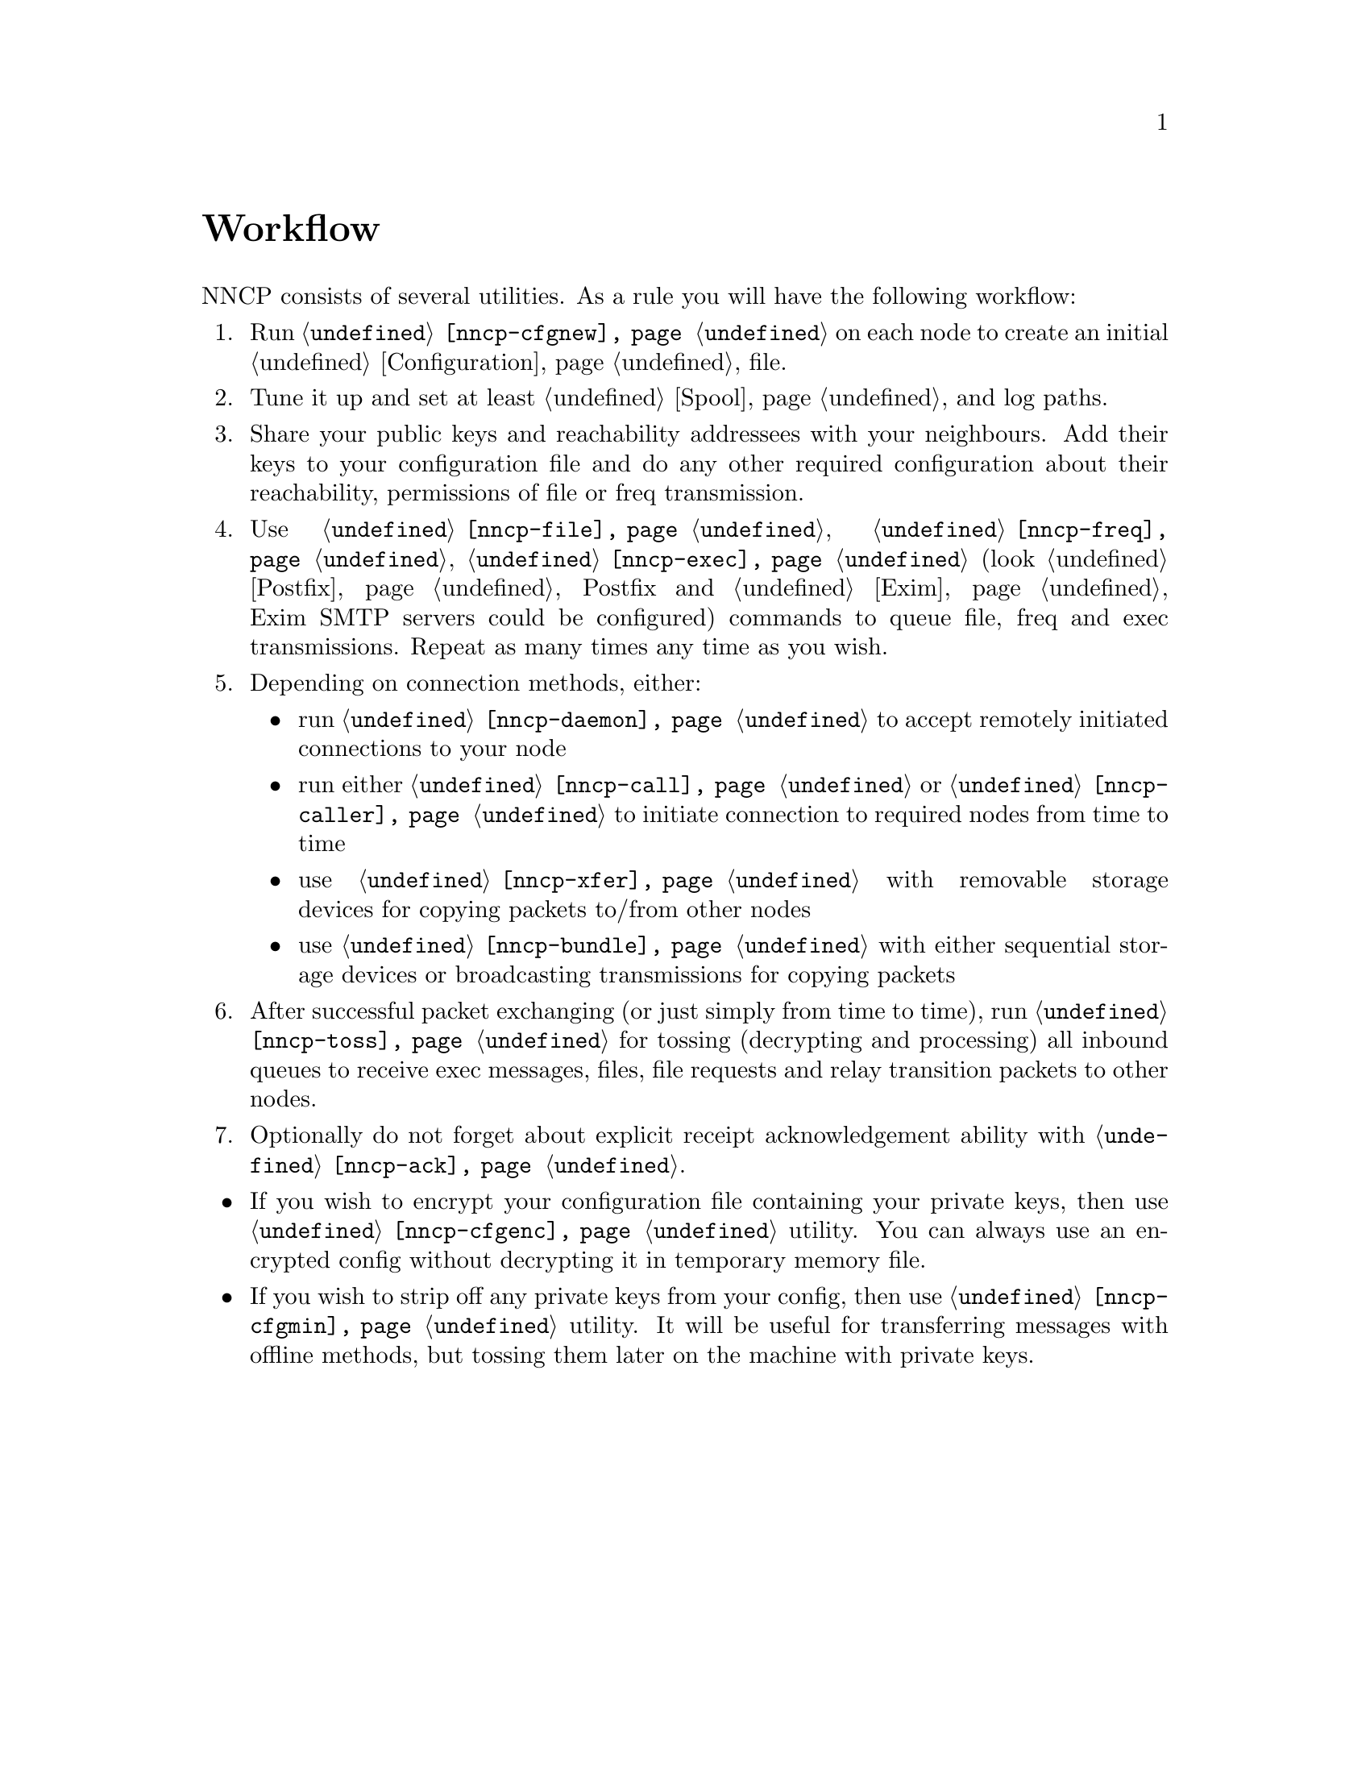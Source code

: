 @node Workflow
@cindex workflow
@unnumbered Workflow

NNCP consists of several utilities. As a rule you will have the
following workflow:

@enumerate

@item Run @command{@ref{nncp-cfgnew}} on each node to create an initial
@ref{Configuration, configuration} file.

@item Tune it up and set at least @ref{Spool, spool} and log paths.

@item Share your public keys and reachability addressees with your
neighbours. Add their keys to your configuration file and do any other
required configuration about their reachability, permissions of file or
freq transmission.

@item Use @command{@ref{nncp-file}}, @command{@ref{nncp-freq}},
@command{@ref{nncp-exec}} (look @ref{Postfix, how} Postfix and
@ref{Exim, how} Exim SMTP servers could be configured) commands to queue
file, freq and exec transmissions. Repeat as many times any time as you
wish.

@item Depending on connection methods, either:
    @itemize
    @item run @command{@ref{nncp-daemon}} to accept remotely initiated
    connections to your node
    @item run either @command{@ref{nncp-call}} or
    @command{@ref{nncp-caller}} to initiate connection to required nodes
    from time to time
    @item use @command{@ref{nncp-xfer}} with removable storage devices
    for copying packets to/from other nodes
    @item use @command{@ref{nncp-bundle}} with either sequential storage
    devices or broadcasting transmissions for copying packets
    @end itemize

@item After successful packet exchanging (or just simply from time to
time), run @command{@ref{nncp-toss}} for tossing (decrypting and
processing) all inbound queues to receive exec messages, files, file
requests and relay transition packets to other nodes.

@item Optionally do not forget about explicit receipt acknowledgement
ability with @command{@ref{nncp-ack}}.

@end enumerate

@itemize
@item If you wish to encrypt your configuration file containing your
private keys, then use @command{@ref{nncp-cfgenc}} utility. You can
always use an encrypted config without decrypting it in temporary memory file.
@item If you wish to strip off any private keys from your config, then
use @command{@ref{nncp-cfgmin}} utility. It will be useful for transferring
messages with offline methods, but tossing them later on the machine
with private keys.
@end itemize
